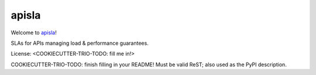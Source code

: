 apisla
======

Welcome to `apisla <https://actorforth.org>`__!

SLAs for APIs managing load & performance guarantees.

License: <COOKIECUTTER-TRIO-TODO: fill me in!>

COOKIECUTTER-TRIO-TODO: finish filling in your README!
Must be valid ReST; also used as the PyPI description.
